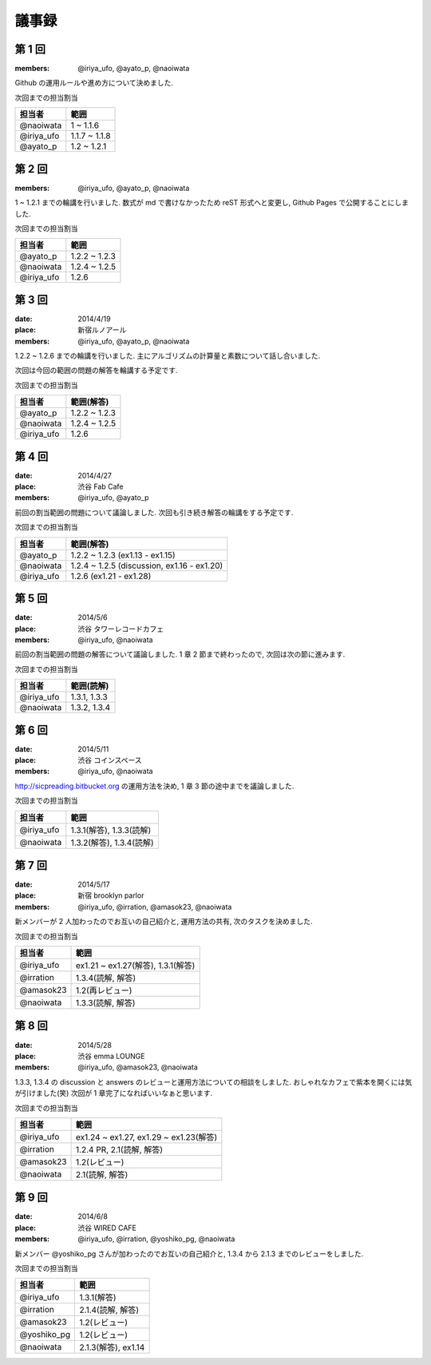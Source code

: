 .. index:: 議事録


議事録
======

========
第 1 回
========

:members: @iriya_ufo, @ayato_p, @naoiwata
 
| Github の運用ルールや進め方について決めました.

次回までの担当割当

===============  ===============
担当者           範囲
===============  ===============
@naoiwata        1 ~ 1.1.6
@iriya_ufo       1.1.7 ~ 1.1.8
@ayato_p         1.2 ~ 1.2.1
===============  ===============

========
第 2 回
========

:members: @iriya_ufo, @ayato_p, @naoiwata
 
| 1 ~ 1.2.1 までの輪講を行いました. 数式が md で書けなかったため reST 形式へと変更し, Github Pages で公開することにしました.

次回までの担当割当

===============  ===============
担当者           範囲
===============  ===============
@ayato_p         1.2.2 ~ 1.2.3
@naoiwata        1.2.4 ~ 1.2.5
@iriya_ufo       1.2.6
===============  ===============

========
第 3 回
========

:date: 2014/4/19
:place: 新宿ルノアール
:members: @iriya_ufo, @ayato_p, @naoiwata
 
| 1.2.2 ~ 1.2.6 までの輪講を行いました. 主にアルゴリズムの計算量と素数について話し合いました.
次回は今回の範囲の問題の解答を輪講する予定です.

次回までの担当割当

===============  ===============
担当者           範囲(解答)
===============  ===============
@ayato_p         1.2.2 ~ 1.2.3
@naoiwata        1.2.4 ~ 1.2.5
@iriya_ufo       1.2.6
===============  ===============

========
第 4 回
========

:date: 2014/4/27
:place: 渋谷 Fab Cafe
:members: @iriya_ufo, @ayato_p
 
| 前回の割当範囲の問題について議論しました. 次回も引き続き解答の輪講をする予定です.

次回までの担当割当

===============  ===============
担当者           範囲(解答)
===============  ===============
@ayato_p         1.2.2 ~ 1.2.3 (ex1.13 - ex1.15)
@naoiwata        1.2.4 ~ 1.2.5 (discussion, ex1.16 - ex1.20)
@iriya_ufo       1.2.6 (ex1.21 - ex1.28)
===============  ===============

========
第 5 回
========

:date: 2014/5/6
:place: 渋谷 タワーレコードカフェ
:members: @iriya_ufo, @naoiwata
 
| 前回の割当範囲の問題の解答について議論しました. 1 章 2 節まで終わったので, 次回は次の節に進みます.

次回までの担当割当

===============  ===============
担当者           範囲(読解)
===============  ===============
@iriya_ufo       1.3.1, 1.3.3
@naoiwata        1.3.2, 1.3.4
===============  ===============

========
第 6 回
========

:date: 2014/5/11
:place: 渋谷 コインスペース
:members: @iriya_ufo, @naoiwata
 
| http://sicpreading.bitbucket.org の運用方法を決め, 1 章 3 節の途中までを議論しました.

次回までの担当割当

===============  =============================
担当者           範囲
===============  =============================
@iriya_ufo       1.3.1(解答), 1.3.3(読解)
@naoiwata        1.3.2(解答), 1.3.4(読解)
===============  =============================

========
第 7 回
========

:date: 2014/5/17
:place: 新宿 brooklyn parlor
:members: @iriya_ufo, @irration, @amasok23, @naoiwata
 
| 新メンバーが 2 人加わったのでお互いの自己紹介と, 運用方法の共有, 次のタスクを決めました.

次回までの担当割当

===============  ==========================================
担当者           範囲
===============  ==========================================
@iriya_ufo       ex1.21 ~ ex1.27(解答), 1.3.1(解答)
@irration        1.3.4(読解, 解答)
@amasok23        1.2(再レビュー)
@naoiwata        1.3.3(読解, 解答)
===============  ==========================================

========
第 8 回
========

:date: 2014/5/28
:place: 渋谷 emma LOUNGE
:members: @iriya_ufo, @amasok23, @naoiwata
 
| 1.3.3, 1.3.4 の discussion と answers のレビューと運用方法についての相談をしました. おしゃれなカフェで紫本を開くには気が引けました(笑) 次回が 1 章完了になればいいなぁと思います.

次回までの担当割当

===============  ==========================================
担当者           範囲
===============  ==========================================
@iriya_ufo       ex1.24 ~ ex1.27, ex1.29 ~ ex1.23(解答)
@irration        1.2.4 PR, 2.1(読解, 解答)
@amasok23        1.2(レビュー)
@naoiwata        2.1(読解, 解答)
===============  ==========================================

========
第 9 回
========

:date: 2014/6/8
:place: 渋谷 WIRED CAFE
:members: @iriya_ufo, @irration, @yoshiko_pg, @naoiwata
 
| 新メンバー @yoshiko_pg さんが加わったのでお互いの自己紹介と, 1.3.4 から 2.1.3 までのレビューをしました. 

次回までの担当割当

===============  ==========================================
担当者           範囲
===============  ==========================================
@iriya_ufo       1.3.1(解答)
@irration        2.1.4(読解, 解答)
@amasok23        1.2(レビュー)
@yoshiko_pg      1.2(レビュー)
@naoiwata        2.1.3(解答), ex1.14
===============  ==========================================
